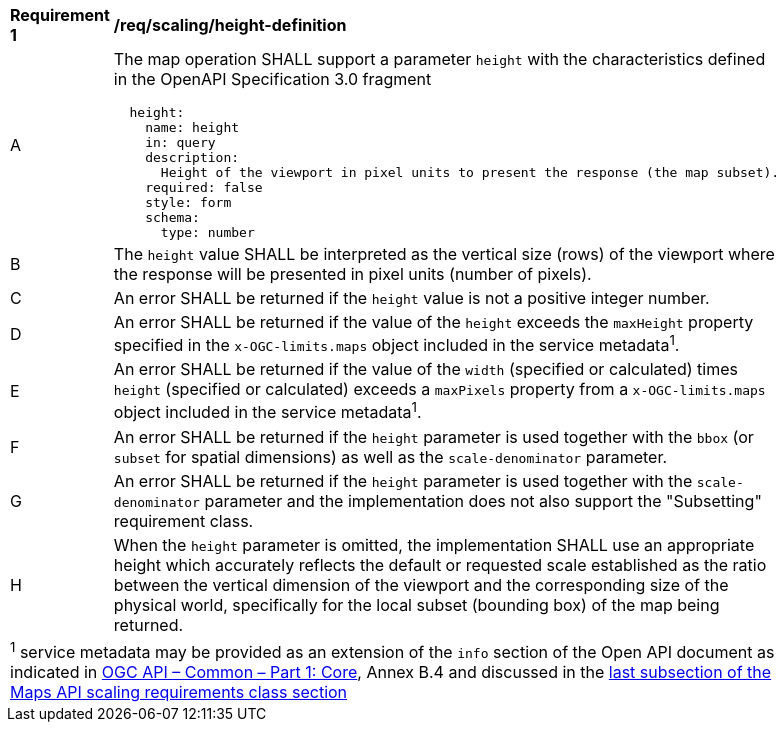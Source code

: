[[req_scaling_height-definition]]
[width="90%",cols="2,6a"]
|===
^|*Requirement {counter:req-id}* |*/req/scaling/height-definition*
^|A |The map operation SHALL support a parameter `height` with the characteristics defined in the OpenAPI Specification 3.0 fragment
[source,YAML]
----
  height:
    name: height
    in: query
    description:
      Height of the viewport in pixel units to present the response (the map subset).
    required: false
    style: form
    schema:
      type: number
----
^|B |The `height` value SHALL be interpreted as the vertical size (rows) of the viewport where the response will be presented in pixel units (number of pixels).
^|C |An error SHALL be returned if the `height` value is not a positive integer number.
^|D |An error SHALL be returned if the value of the `height` exceeds the `maxHeight` property specified in the `x-OGC-limits.maps` object included in the service metadata^1^.
^|E |An error SHALL be returned if the value of the `width`  (specified or calculated) times `height` (specified or calculated) exceeds a `maxPixels` property from a `x-OGC-limits.maps` object included in the service metadata^1^.
^|F |An error SHALL be returned if the `height` parameter is used together with the `bbox` (or `subset` for spatial dimensions) as well as the `scale-denominator` parameter.
^|G |An error SHALL be returned if the `height` parameter is used together with the `scale-denominator` parameter and the implementation does not also support the "Subsetting" requirement class.
^|H |When the `height` parameter is omitted, the implementation SHALL use an appropriate height which accurately reflects the default or requested scale established as the ratio between the vertical dimension of the viewport and the corresponding size of the physical world, specifically for the local subset (bounding box) of the map being returned.
2+|
^1^ service metadata may be provided as an extension of the `info` section of the Open API document as indicated in https://docs.ogc.org/is/19-072/19-072.html[OGC API – Common – Part 1: Core], Annex B.4 and discussed in the <<ScalingServiceMetadata, last subsection of the Maps API scaling requirements class section>>
|===
